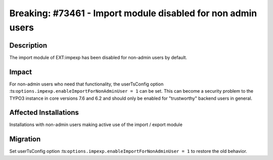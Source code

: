=============================================================
Breaking: #73461 - Import module disabled for non admin users
=============================================================

Description
===========

The import module of EXT:impexp has been disabled for non-admin users by default.


Impact
======

For non-admin users who need that functionality, the userTsConfig option :ts:``options.impexp.enableImportForNonAdminUser = 1``
can be set. This can become a security problem to the TYPO3 instance in core versions
7.6 and 6.2 and should only be enabled for "trustworthy" backend users in general.

Affected Installations
======================

Installations with non-admin users making active use of the import / export module


Migration
=========

Set userTsConfig option :ts:``options.impexp.enableImportForNonAdminUser = 1`` to restore the old behavior.